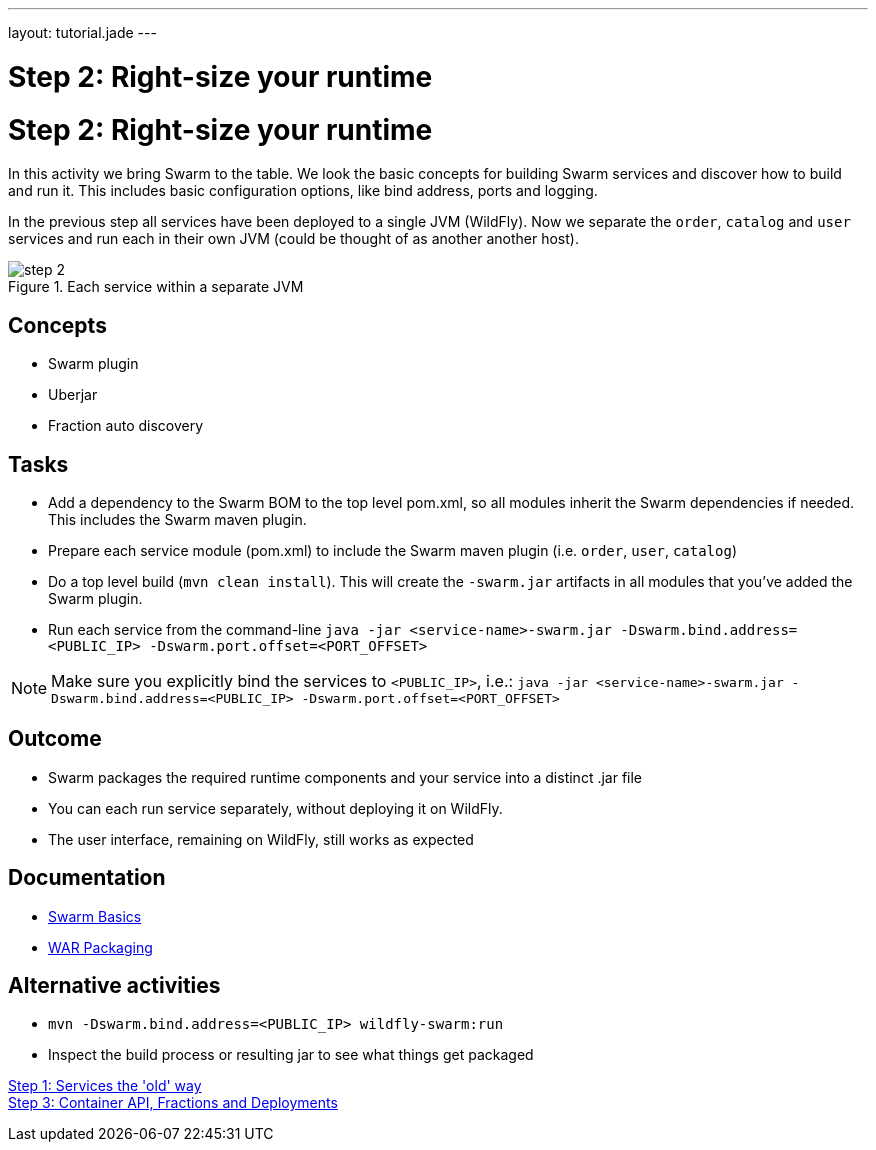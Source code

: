 ---
layout: tutorial.jade
---

= Step 2: Right-size your runtime

= Step 2: Right-size your runtime

In this activity we bring Swarm to the table. We look the basic concepts for building Swarm services and discover how to build and run it. This includes basic configuration options, like bind address, ports and logging.

In the previous step all services have been deployed to a single JVM (WildFly). Now we separate the `order`, `catalog` and `user` services and run each in their own JVM (could be thought of as another  another host).

image::../img/step-2.png[title="Each service within a separate JVM"]

== Concepts
* Swarm plugin
* Uberjar
* Fraction auto discovery

== Tasks
* Add a dependency to the Swarm BOM  to the top level pom.xml, so all modules inherit the Swarm dependencies if needed.
 This includes the Swarm maven plugin.
* Prepare each service module (pom.xml) to include the Swarm maven plugin (i.e. `order`, `user`, `catalog`)
* Do a top level build (`mvn clean install`). This will create the `-swarm.jar` artifacts in all modules that you’ve added the Swarm plugin.
* Run each service from the command-line `java -jar <service-name>-swarm.jar -Dswarm.bind.address=<PUBLIC_IP> -Dswarm.port.offset=<PORT_OFFSET>`

NOTE: Make sure you explicitly bind the services to `<PUBLIC_IP>`, i.e.:
`java -jar <service-name>-swarm.jar -Dswarm.bind.address=<PUBLIC_IP> -Dswarm.port.offset=<PORT_OFFSET>`

== Outcome
* Swarm packages the required runtime components and your service into a distinct .jar file
* You can each run service separately, without deploying it on WildFly.
* The user interface, remaining on WildFly, still works as expected

== Documentation
* https://wildfly-swarm.gitbooks.io/wildfly-swarm-users-guide/content/getting-started/basics.html[Swarm Basics]
* https://wildfly-swarm.gitbooks.io/wildfly-swarm-users-guide/content/getting-started/war-applications.html[WAR Packaging]

== Alternative activities
* `mvn -Dswarm.bind.address=<PUBLIC_IP> wildfly-swarm:run`
* Inspect the build process or resulting jar to see what things get packaged

+++
<div class="row">
  <div class="col-md-6">
<a href="/tutorial/step-1" class="btn btn-primary"><i class="fa fa-chevron-left" aria-hidden="true"></i> Step 1: Services the 'old' way</a>
  </div>
  <div class="col-md-6">
  <a href="/tutorial/step-3" class="btn btn-primary">Step 3: Container API, Fractions and Deployments
<i class="fa fa-chevron-right" aria-hidden="true"></i></a>
  </div>
</div>
+++
